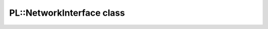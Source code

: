 PL::NetworkInterface class
==========================

.. doxygenclass:: PL::NetworkInterface
  :members:
  :protected-members: